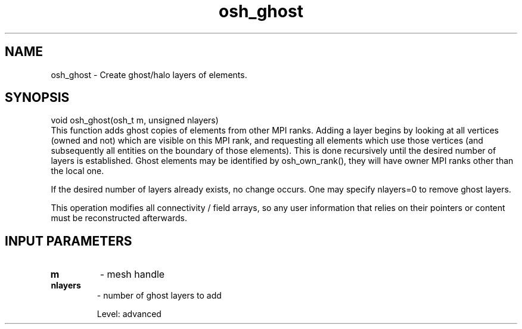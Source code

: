 .TH osh_ghost 3 "4/19/2016" " " ""
.SH NAME
osh_ghost \-  Create ghost/halo layers of elements. 
.SH SYNOPSIS
.nf
void osh_ghost(osh_t m, unsigned nlayers)
.fi
This function adds ghost copies of elements from other
MPI ranks.
Adding a layer begins by looking at all vertices
(owned and not) which are visible on this MPI rank,
and requesting all elements which use those vertices
(and subsequently all entities on the boundary of those elements).
This is done recursively until the desired number
of layers is established.
Ghost elements may be identified by osh_own_rank(),
they will have owner MPI ranks other than the local one.

If the desired number of layers already exists,
no change occurs.
One may specify nlayers=0 to remove ghost layers.

This operation modifies all connectivity / field
arrays, so any user information that relies on
their pointers or content must be reconstructed
afterwards.

.SH INPUT PARAMETERS
.PD 0
.TP
.B m 
- mesh handle
.PD 1
.PD 0
.TP
.B nlayers 
- number of ghost layers to add
.PD 1

Level: advanced
